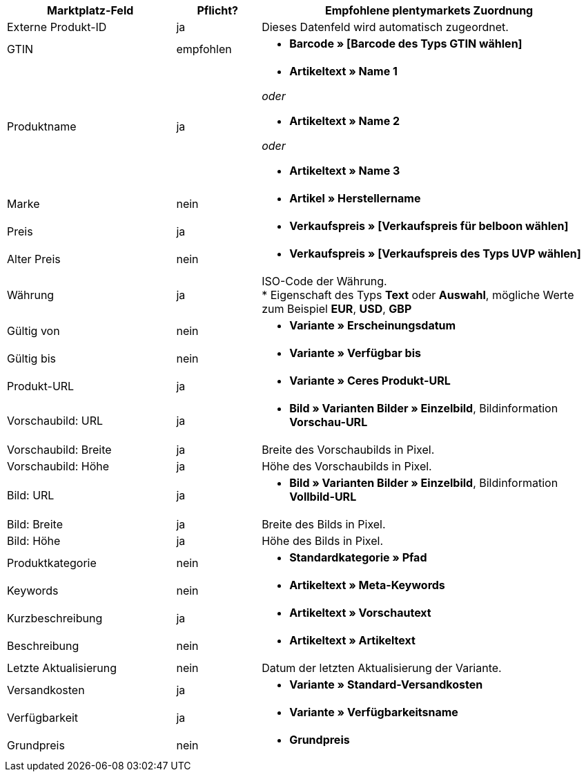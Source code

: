 [[table-recommended-mappings]]
[cols="2,1,4a"]
|====
|Marktplatz-Feld |Pflicht? |Empfohlene plentymarkets Zuordnung

| Externe Produkt-ID
| ja
| Dieses Datenfeld wird automatisch zugeordnet.

| GTIN
| empfohlen
| * *Barcode » [Barcode des Typs GTIN wählen]*

| Produktname
| ja
| * *Artikeltext » Name 1*

_oder_

* *Artikeltext » Name 2*

_oder_

* *Artikeltext » Name 3*

| Marke
| nein
| * *Artikel » Herstellername*

| Preis
| ja
| * *Verkaufspreis » [Verkaufspreis für belboon wählen]*

| Alter Preis
| nein
| * *Verkaufspreis » [Verkaufspreis des Typs UVP wählen]*

| Währung
| ja
| ISO-Code der Währung. +
* Eigenschaft des Typs *Text* oder *Auswahl*, mögliche Werte zum Beispiel *EUR*, *USD*, *GBP*

| Gültig von
| nein
| * *Variante » Erscheinungsdatum*

| Gültig bis
| nein
| * *Variante » Verfügbar bis*

| Produkt-URL
| ja
| * *Variante » Ceres Produkt-URL*

| Vorschaubild: URL
| ja
| * *Bild » Varianten Bilder » Einzelbild*, Bildinformation *Vorschau-URL*

| Vorschaubild: Breite
| ja
| Breite des Vorschaubilds in Pixel.

| Vorschaubild: Höhe
| ja
| Höhe des Vorschaubilds in Pixel.

| Bild: URL
| ja
| * *Bild » Varianten Bilder » Einzelbild*, Bildinformation *Vollbild-URL*

| Bild: Breite
| ja
| Breite des Bilds in Pixel.

| Bild: Höhe
| ja
| Höhe des Bilds in Pixel.

| Produktkategorie
| nein
| * *Standardkategorie » Pfad*

| Keywords
| nein
| * *Artikeltext » Meta-Keywords*

| Kurzbeschreibung
| ja
| * *Artikeltext » Vorschautext*

| Beschreibung
| nein
| * *Artikeltext » Artikeltext*

| Letzte Aktualisierung
| nein
| Datum der letzten Aktualisierung der Variante.

| Versandkosten
| ja
| * *Variante » Standard-Versandkosten*

| Verfügbarkeit
| ja
| * *Variante » Verfügbarkeitsname*

| Grundpreis
| nein
| * *Grundpreis*
|====
